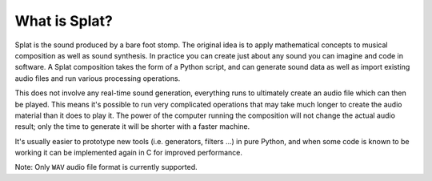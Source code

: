 What is Splat?
--------------

Splat is the sound produced by a bare foot stomp.  The original idea is to
apply mathematical concepts to musical composition as well as sound synthesis.
In practice you can create just about any sound you can imagine and code in
software.  A Splat composition takes the form of a Python script, and can
generate sound data as well as import existing audio files and run various
processing operations.

This does not involve any real-time sound generation, everything runs to
ultimately create an audio file which can then be played.  This means it's
possible to run very complicated operations that may take much longer to create
the audio material than it does to play it.  The power of the computer running
the composition will not change the actual audio result; only the time to
generate it will be shorter with a faster machine.

It's usually easier to prototype new tools (i.e. generators, filters ...) in
pure Python, and when some code is known to be working it can be implemented
again in C for improved performance.

Note: Only ``WAV`` audio file format is currently supported.
